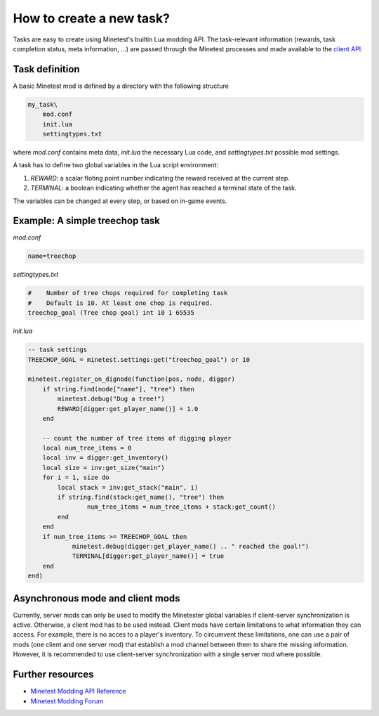 How to create a new task?
================================

Tasks are easy to create using Minetest's builtin Lua modding API. 
The task-relevant information (rewards, task completion status, meta information, ...) are passed through the Minetest processes and made available to the `client API <client_api.html>`_.


Task definition
---------------

A basic Minetest mod is defined by a directory with the following structure

.. code-block::

    my_task\
        mod.conf
        init.lua
        settingtypes.txt

where `mod.conf` contains meta data, `init.lua` the necessary Lua code, and `settingtypes.txt` possible mod settings.

A task has to define two global variables in the Lua script environment:

1. `REWARD`: a scalar floting point number indicating the reward received at the current step.
2. `TERMINAL`: a boolean indicating whether the agent has reached a terminal state of the task.

The variables can be changed at every step, or based on in-game events.

Example: A simple treechop task
-------------------------------

`mod.conf`

.. code-block::

    name=treechop

`settingtypes.txt`

.. code-block::

    #    Number of tree chops required for completing task
    #    Default is 10. At least one chop is required.
    treechop_goal (Tree chop goal) int 10 1 65535


`ìnit.lua`

.. code-block:: lua

    -- task settings
    TREECHOP_GOAL = minetest.settings:get("treechop_goal") or 10

    minetest.register_on_dignode(function(pos, node, digger)
        if string.find(node["name"], "tree") then
            minetest.debug("Dug a tree!")
            REWARD[digger:get_player_name()] = 1.0
        end

        -- count the number of tree items of digging player
        local num_tree_items = 0
        local inv = digger:get_inventory()
        local size = inv:get_size("main")
        for i = 1, size do
            local stack = inv:get_stack("main", i)
            if string.find(stack:get_name(), "tree") then
                    num_tree_items = num_tree_items + stack:get_count()
            end
        end
        if num_tree_items >= TREECHOP_GOAL then
                minetest.debug(digger:get_player_name() .. " reached the goal!")
                TERMINAL[digger:get_player_name()] = true
        end
    end)


Asynchronous mode and client mods
---------------------------------

Currently, server mods can only be used to modify the Minetester global variables if client-server synchronization is active.
Otherwise, a client mod has to be used instead.
Client mods have certain limitations to what information they can access. 
For example, there is no acces to a player's inventory.
To circumvent these limitations, one can use a pair of mods (one client and one server mod) that establish a mod channel between them to share the missing information.
However, it is recommended to use client-server synchronization with a single server mod where possible.

Further resources
-----------------

- `Minetest Modding API Reference <https://minetest.gitlab.io/minetest/>`_
- `Minetest Modding Forum <https://forum.minetest.net/viewforum.php?f=46&sid=c43ec11858a985a18618026196a4d794>`_